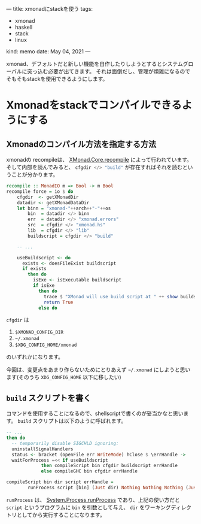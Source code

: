 ---
title: xmonadにstackを使う
tags:
  - xmonad
  - haskell
  - stack
  - linux
kind: memo
date: May 04, 2021
---

xmonad、デフォルトだと新しい機能を自作したりしようとするとシステムグローバルに突っ込む必要が出てきます。
それは面倒だし、管理が煩雑になるのでそもそもstackを使用できるようにします。

* Xmonadをstackでコンパイルできるようにする

  
** Xmonadのコンパイル方法を指定する方法 

  xmonadの recompileは、 [[https://hackage.haskell.org/package/xmonad-0.15/docs/src/XMonad.Core.html#recompile][XMonad.Core.recompile]] によって行われています。
  そして内部を読んでみると、 src_haskell{cfgdir </> "build"} が存在すればそれを読むということが分かります。

#+begin_src haskell
recompile :: MonadIO m => Bool -> m Bool
recompile force = io $ do
    cfgdir  <- getXMonadDir
    datadir <- getXMonadDataDir
    let binn = "xmonad-"++arch++"-"++os
        bin  = datadir </> binn
        err  = datadir </> "xmonad.errors"
        src  = cfgdir </> "xmonad.hs"
        lib  = cfgdir </> "lib"
        buildscript = cfgdir </> "build"

    -- ...

    useBuildscript <- do
      exists <- doesFileExist buildscript
      if exists
        then do
          isExe <- isExecutable buildscript
          if isExe
            then do
              trace $ "XMonad will use build script at " ++ show buildscript ++ " to recompile."
              return True
            else do
#+end_src

~cfgdir~ は

1. ~$XMONAD_CONFIG_DIR~
2. ~~/.xmonad~
3. ~$XDG_CONFIG_HOME/xmonad~

のいずれかになります。

今回は、変更点をあまり作らないためにとりあえず ~~/.xmonad~ にしようと思います(そのうち ~XDG_CONFIG_HOME~ 以下に移したい)

** ~build~ スクリプトを書く

コマンドを使用することになるので、shellscriptで書くのが妥当かなと思います。
~build~ スクリプトは以下のように呼ばれます。

#+begin_src haskell
  -- ...
  then do
    -- temporarily disable SIGCHLD ignoring:
    uninstallSignalHandlers
    status <- bracket (openFile err WriteMode) hClose $ \errHandle ->
	waitForProcess =<< if useBuildscript
			   then compileScript bin cfgdir buildscript errHandle
			   else compileGHC bin cfgdir errHandle
#+end_src

#+begin_src haskell
compileScript bin dir script errHandle =
        runProcess script [bin] (Just dir) Nothing Nothing Nothing (Just errHandle)
#+end_src

src_haskell{runProcess} は、 [[https://hackage.haskell.org/package/process-1.6.11.0/docs/System-Process.html#v:runProcess][System.Process.runProcess]] であり、上記の使い方だと
=script= というプログラムに ~bin~ を引数として与え、 ~dir~ をワーキングディレクトリとしてから実行することになります。


